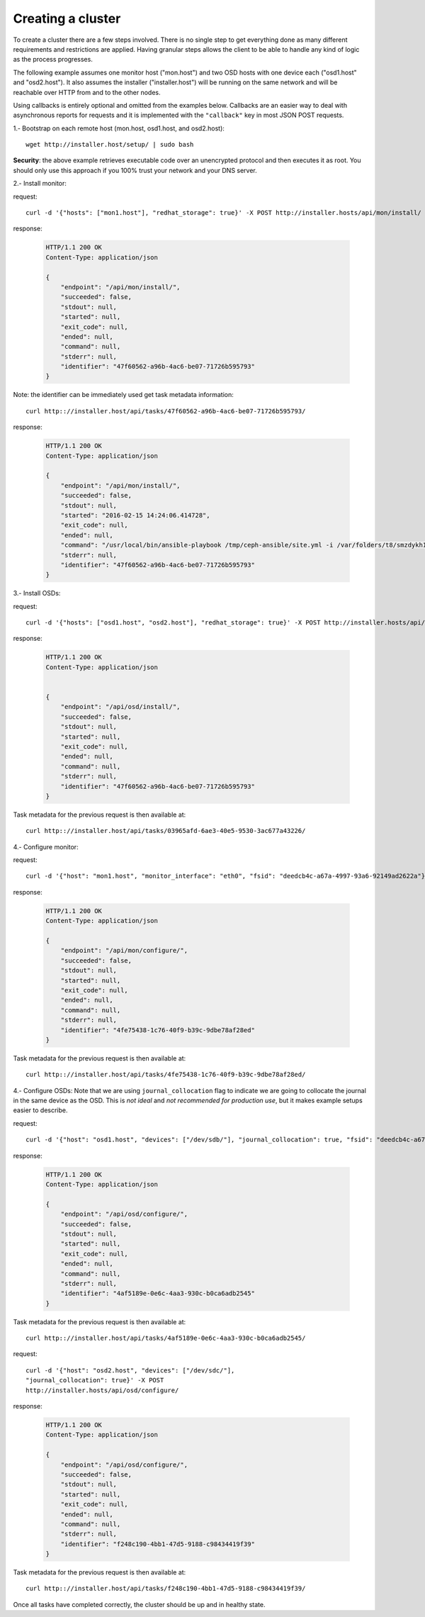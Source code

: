 .. creating_a_cluster:

Creating a cluster
==================
To create a cluster there are a few steps involved. There is no single step to
get everything done as many different requirements and restrictions are
applied. Having granular steps allows the client to be able to handle any kind
of logic as the process progresses.

The following example assumes one monitor host ("mon.host") and two OSD hosts
with one device each ("osd1.host" and "osd2.host"). It also assumes the
installer ("installer.host") will be running on the same network and will be
reachable over HTTP from and to the other nodes.

Using callbacks is entirely optional and omitted from the examples below.
Callbacks are an easier way to deal with asynchronous reports for requests and
it is implemented with the ``"callback"`` key in most JSON POST requests.

1.- Bootstrap on each remote host (mon.host, osd1.host, and osd2.host)::

    wget http://installer.host/setup/ | sudo bash

**Security**: the above example retrieves executable code over an
unencrypted protocol and then executes it as root.  You should only
use this approach if you 100% trust your network and your DNS
server.


2.- Install monitor:

request::

    curl -d '{"hosts": ["mon1.host"], "redhat_storage": true}' -X POST http://installer.hosts/api/mon/install/

response:

  .. sourcecode:: http

     HTTP/1.1 200 OK
     Content-Type: application/json

     {
         "endpoint": "/api/mon/install/",
         "succeeded": false,
         "stdout": null,
         "started": null,
         "exit_code": null,
         "ended": null,
         "command": null,
         "stderr": null,
         "identifier": "47f60562-a96b-4ac6-be07-71726b595793"
     }

Note: the identifier can be immediately used get task metadata information::

    curl http:://installer.host/api/tasks/47f60562-a96b-4ac6-be07-71726b595793/

response:

  .. sourcecode:: http

     HTTP/1.1 200 OK
     Content-Type: application/json

     {
         "endpoint": "/api/mon/install/",
         "succeeded": false,
         "stdout": null,
         "started": "2016-02-15 14:24:06.414728",
         "exit_code": null,
         "ended": null,
         "command": "/usr/local/bin/ansible-playbook /tmp/ceph-ansible/site.yml -i /var/folders/t8/smzdykh12h39f8r0vwv5vzf00000gn/T/47f60562-a96b-4ac6-be07-71726b595793__ilpiv --extra-vars {\"ceph_stable\": true} --tags package-install",
         "stderr": null,
         "identifier": "47f60562-a96b-4ac6-be07-71726b595793"
     }

3.- Install OSDs:

request::

    curl -d '{"hosts": ["osd1.host", "osd2.host"], "redhat_storage": true}' -X POST http://installer.hosts/api/osd/install/

response:

  .. sourcecode:: http

     HTTP/1.1 200 OK
     Content-Type: application/json


     {
         "endpoint": "/api/osd/install/",
         "succeeded": false,
         "stdout": null,
         "started": null,
         "exit_code": null,
         "ended": null,
         "command": null,
         "stderr": null,
         "identifier": "47f60562-a96b-4ac6-be07-71726b595793"
     }


Task metadata for the previous request is then available at::

    curl http:://installer.host/api/tasks/03965afd-6ae3-40e5-9530-3ac677a43226/


4.- Configure monitor:

request::

    curl -d '{"host": "mon1.host", "monitor_interface": "eth0", "fsid": "deedcb4c-a67a-4997-93a6-92149ad2622a"}' -X POST http://installer.hosts/api/mon/configure/

response:

  .. sourcecode:: http

     HTTP/1.1 200 OK
     Content-Type: application/json

     {
         "endpoint": "/api/mon/configure/",
         "succeeded": false,
         "stdout": null,
         "started": null,
         "exit_code": null,
         "ended": null,
         "command": null,
         "stderr": null,
         "identifier": "4fe75438-1c76-40f9-b39c-9dbe78af28ed"
     }

Task metadata for the previous request is then available at::

    curl http:://installer.host/api/tasks/4fe75438-1c76-40f9-b39c-9dbe78af28ed/


4.- Configure OSDs:
Note that we are using ``journal_collocation`` flag to indicate we are going to
collocate the journal in the same device as the OSD. This is *not ideal* and
*not recommended for production use*, but it makes example setups easier to
describe.

request::

    curl -d '{"host": "osd1.host", "devices": ["/dev/sdb/"], "journal_collocation": true, "fsid": "deedcb4c-a67a-4997-93a6-92149ad2622a"}' -X POST http://installer.hosts/api/osd/configure/

response:

  .. sourcecode:: http

     HTTP/1.1 200 OK
     Content-Type: application/json

     {
         "endpoint": "/api/osd/configure/",
         "succeeded": false,
         "stdout": null,
         "started": null,
         "exit_code": null,
         "ended": null,
         "command": null,
         "stderr": null,
         "identifier": "4af5189e-0e6c-4aa3-930c-b0ca6adb2545"
     }

Task metadata for the previous request is then available at::

    curl http:://installer.host/api/tasks/4af5189e-0e6c-4aa3-930c-b0ca6adb2545/


request::

    curl -d '{"host": "osd2.host", "devices": ["/dev/sdc/"],
    "journal_collocation": true}' -X POST
    http://installer.hosts/api/osd/configure/

response:

  .. sourcecode:: http

     HTTP/1.1 200 OK
     Content-Type: application/json

     {
         "endpoint": "/api/osd/configure/",
         "succeeded": false,
         "stdout": null,
         "started": null,
         "exit_code": null,
         "ended": null,
         "command": null,
         "stderr": null,
         "identifier": "f248c190-4bb1-47d5-9188-c98434419f39"
     }

Task metadata for the previous request is then available at::

    curl http:://installer.host/api/tasks/f248c190-4bb1-47d5-9188-c98434419f39/


Once all tasks have completed correctly, the cluster should be up and in
healthy state.


